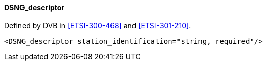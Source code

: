 ==== DSNG_descriptor

Defined by DVB in <<ETSI-300-468>> and <<ETSI-301-210>>.

[source,xml]
----
<DSNG_descriptor station_identification="string, required"/>
----
